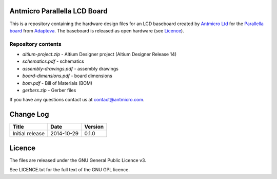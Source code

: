 Antmicro Parallella LCD Board
-----------------------------

This is a repository containing the hardware design files for an LCD baseboard created by `Antmicro Ltd <http://antmicro.com>`_ for the `Parallella board <http://parallella.org/>`_ from `Adapteva <http://adapteva.com>`_.
The baseboard is released as open hardware (see `Licence`_).

Repository contents
===================

* *altium-project.zip* - Altium Designer project (Altium Designer Release 14)
* *schematics.pdf* - schematics
* *assembly-drawings.pdf* - assembly drawings
* *board-dimensions.pdf* - board dimensions
* *bom.pdf* - Bill of Materials (BOM)
* *gerbers.zip* - Gerber files

If you have any questions contact us at contact@antmicro.com.

Change Log
----------

.. csv-table::
   :header-rows: 1
   
   Title,Date,Version
   Initial release,2014-10-29,0.1.0
   
Licence
-------

The files are released under the GNU General Public Licence v3.

See LICENCE.txt for the full text of the GNU GPL licence.
